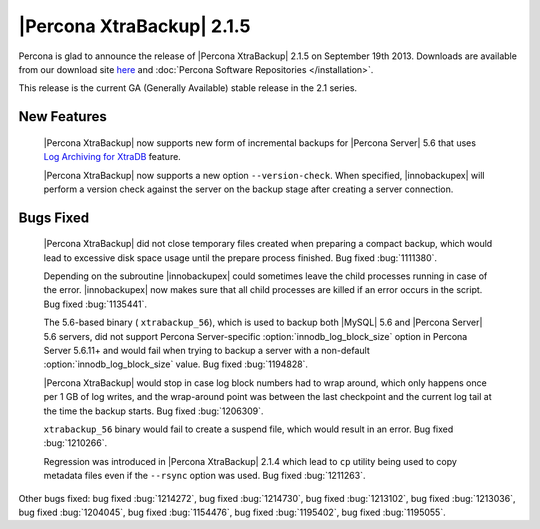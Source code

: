 ============================
 |Percona XtraBackup| 2.1.5 
============================

Percona is glad to announce the release of |Percona XtraBackup| 2.1.5 on September 19th 2013. Downloads are available from our download site `here <http://www.percona.com/downloads/XtraBackup/XtraBackup-2.1.5/>`_ and :doc:`Percona Software Repositories </installation>`.

This release is the current GA (Generally Available) stable release in the 2.1 series.

New Features
------------

 |Percona XtraBackup| now supports new form of incremental backups for |Percona Server| 5.6 that uses `Log Archiving for XtraDB <http://www.percona.com/doc/percona-server/5.6/management/log_archiving.html>`_ feature.

 |Percona XtraBackup| now supports a new option ``--version-check``. When specified, |innobackupex| will perform a version check against the server on the backup stage after creating a server connection.


Bugs Fixed
----------

 |Percona XtraBackup| did not close temporary files created when preparing a compact backup, which would lead to excessive disk space usage until the prepare process finished. Bug fixed :bug:`1111380`.

 Depending on the subroutine |innobackupex| could sometimes leave the child processes running in case of the error. |innobackupex| now makes sure that all child processes are killed if an error occurs in the script. Bug fixed :bug:`1135441`.
 
 The 5.6-based binary ( ``xtrabackup_56``), which is used to backup both |MySQL| 5.6 and |Percona Server| 5.6 servers, did not support Percona Server-specific :option:`innodb_log_block_size` option in Percona Server 5.6.11+ and would fail when trying to backup a server with a non-default :option:`innodb_log_block_size` value. Bug fixed :bug:`1194828`.

 |Percona XtraBackup| would stop in case log block numbers had to wrap around, which only happens once per 1 GB of log writes, and the wrap-around point was between the last checkpoint and the current log tail at the time the backup starts. Bug fixed :bug:`1206309`.
 
 ``xtrabackup_56`` binary would fail to create a suspend file, which would result in an error. Bug fixed :bug:`1210266`.

 Regression was introduced in |Percona XtraBackup| 2.1.4 which lead to ``cp`` utility being used to copy metadata files even if the ``--rsync`` option was used. Bug fixed :bug:`1211263`.

Other bugs fixed: bug fixed :bug:`1214272`, bug fixed :bug:`1214730`, bug fixed :bug:`1213102`, bug fixed :bug:`1213036`, bug fixed :bug:`1204045`, bug fixed :bug:`1154476`, bug fixed :bug:`1195402`, bug fixed :bug:`1195055`.
